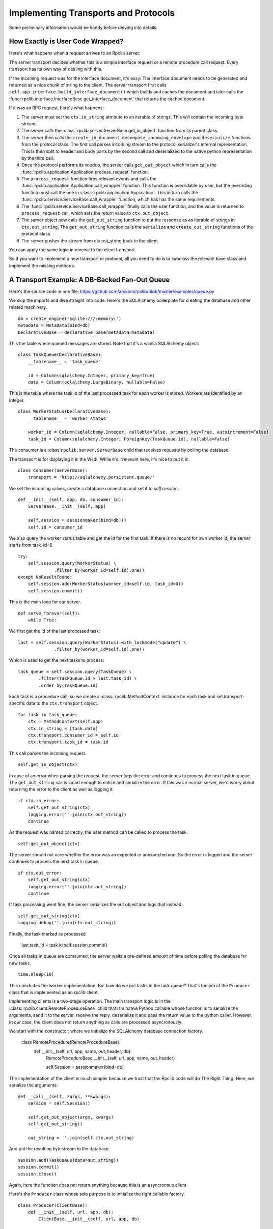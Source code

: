 .. _manual-t-and-p:

Implementing Transports and Protocols
=====================================

Some preliminary information would be handy before delving into details:

How Exactly is User Code Wrapped?
------------------------------

Here's what happens when a request arrives to an Rpclib server:

The server transport decides whether this is a simple interface request
or a remote procedure call request. Every transport has its own way of
dealing with this.

If the incoming request was for the interface document, it's easy: The interface
document needs to be generated and returned as a nice chunk of string to the client.
The server transport first calls ``self.app.interface.build_interface_document()``
which builds and caches the document and later calls the
:func:`rpclib.interface.InterfaceBase.get_interface_document` that returns the cached
document.

If it was an RPC request, here's what happens:

#. The server must set the ``ctx.in_string`` attribute to an iterable of strings.
   This will contain the incoming byte stream.
#. The server calls the :class:`rpclib.server.ServerBase.get_in_object` function
   from its parent class.
#. The server then calls the ``create_in_document``, ``decompose_incoming_envelope``
   and ``deserialize`` functions from the protocol class. The first call parses
   incoming stream to the protocol serializer's internal representation. This
   is then split to header and body parts by the second call and deserialized to the
   native python representation by the third call.
#. Once the protocol performs its voodoo, the server calls ``get_out_object`` 
   which in turn calls the :func:`rpclib.application.Application.process_request`
   function.
#. The ``process_request`` function fires relevant events and calls the
   :func:`rpclib.application.Application.call_wrapper` function.
   This function is overridable by user, but the overriding function must call
   the one in :class:`rpclib.application.Application`. This in
   turn calls the :func:`rpclib.service.ServiceBase.call_wrapper` function,
   which has has the same requirements.
#. The :func:`rpclib.service.ServiceBase.call_wrapper` finally calls the user
   function, and the value is returned to ``process_request`` call, which sets
   the return value to ``ctx.out_object``.
#. The server object now calls the ``get_out_string`` function to put the
   response as an iterable of strings in ``ctx.out_string``. The
   ``get_out_string`` function calls the ``serialize`` and ``create_out_string``
   functions of the protocol class.
#. The server pushes the stream from ctx.out_string back to the client.

You can apply the same logic in reverse to the client transport.

So if you want to implement a new transport or protocol, all you need to do is
to subclass the relevant base class and implement the missing methods.

A Transport Example: A DB-Backed Fan-Out Queue
-------------------------------------------

Here's the source code in one file: https://github.com/arskom/rpclib/blob/master/examples/queue.py

We skip the imports and dive straight into code. Here's the SQLAlchemy boilerplate for creating the database and other related machinery. ::

    db = create_engine('sqlite:///:memory:')
    metadata = MetaData(bind=db)
    DeclarativeBase = declarative_base(metadata=metadata)

This the table where queued messages are stored. Note that it's a vanilla SQLAlchemy object: ::

    class TaskQueue(DeclarativeBase):
        __tablename__ = 'task_queue'

        id = Column(sqlalchemy.Integer, primary_key=True)
        data = Column(sqlalchemy.LargeBinary, nullable=False)

This is the table where the task id of the last processed task for each worker is stored. Workers are identified by an integer. ::

    class WorkerStatus(DeclarativeBase):
        __tablename__ = 'worker_status'

        worker_id = Column(sqlalchemy.Integer, nullable=False, primary_key=True, autoincrement=False)
        task_id = Column(sqlalchemy.Integer, ForeignKey(TaskQueue.id), nullable=False)

The consumer is a :class:``rpclib.server.ServerBase`` child that receives requests by polling the database. 

The transport is for displaying it in the Wsdl. While it's irrelevant here, it's nice to put it in. ::

    class Consumer(ServerBase):
        transport = 'http://sqlalchemy.persistent.queue/'

We set the incoming values, create a database connection and set it to `self.session`. ::

        def __init__(self, app, db, consumer_id):
            ServerBase.__init__(self, app)

            self.session = sessionmaker(bind=db)()
            self.id = consumer_id

We also query the worker status table and get the id for the first task. If there is no record for own worker id, the server starts from task_id=0. ::

            try:
                self.session.query(WorkerStatus) \
                          .filter_by(worker_id=self.id).one()
            except NoResultFound:
                self.session.add(WorkerStatus(worker_id=self.id, task_id=0))
                self.session.commit()

This is the main loop for our server. ::

        def serve_forever(self):
            while True:

We first get the id of the last processed task: ::

                last = self.session.query(WorkerStatus).with_lockmode("update") \
                              .filter_by(worker_id=self.id).one()

Which is used to get the next tasks to process: ::

                task_queue = self.session.query(TaskQueue) \
                        .filter(TaskQueue.id > last.task_id) \
                        .order_by(TaskQueue.id)

Each task is a procedure call, so we create a :class:`rpclib.MethodContext` instance for each task and set transport-specific data to the ``ctx.transport`` object. ::

                for task in task_queue:
                    ctx = MethodContext(self.app)
                    ctx.in_string = [task.data]
                    ctx.transport.consumer_id = self.id
                    ctx.transport.task_id = task.id

This call parses the incoming request. ::

                    self.get_in_object(ctx)

In case of an error when parsing the request, the server logs the error and continues to process the next task in queue. The ``get_out_string`` call is smart enough to notice and serialize the error. If this was a normal server, we'd worry about returning the error to the client as well as logging it. ::

                    if ctx.in_error:
                        self.get_out_string(ctx)
                        logging.error(''.join(ctx.out_string))
                        continue

As the request was parsed correctly, the user method can be called to process the task. ::

                    self.get_out_object(ctx)

The server should not care whether the error was an expected or unexpected one. So the error is logged and the server  continues to process the next task in queue. ::

                    if ctx.out_error:
                        self.get_out_string(ctx)
                        logging.error(''.join(ctx.out_string))
                        continue

If task processing went fine, the server serializes the out object and logs that instead. ::

                    self.get_out_string(ctx)
                    logging.debug(''.join(ctx.out_string))

Finally, the task marked as processed.

                    last.task_id = task.id
                    self.session.commit()

Once all tasks in queue are comsumed, the server waits a pre-defined amount of time before polling the database for new tasks. ::

            time.sleep(10)

This concludes the worker implementation. But how do we put tasks in the task queue? That's the job of the ``Producer`` class that is implemented as an rpclib client.

Implementing clients is a two-stage operation. The main transport logic is in the :class:`rpclib.client.RemoteProcedureBase` child that is a native Python callable whose function is to serialize the arguments, send it to the server, receive the reply, deserialize it and pass the return value to the python caller. However, in our case, the client does not return anything as calls are processed asyncronously.

We start with the constructor, where we initialize the SQLAlchemy database connection factory.

    class RemoteProcedure(RemoteProcedureBase):
        def __init__(self, url, app, name, out_header, db):
            RemoteProcedureBase.__init__(self, url, app, name, out_header)

            self.Session = sessionmaker(bind=db)

The implementation of the client is much simpler because we trust that the Rpclib code will do The Right Thing. Here, we serialize the arguments: ::

        def __call__(self, *args, **kwargs):
            session = self.Session()

            self.get_out_object(args, kwargs)
            self.get_out_string()

            out_string = ''.join(self.ctx.out_string)

And put the resulting bytestream to the database: ::

            session.add(TaskQueue(data=out_string))
            session.commit()
            session.close()

Again, here the function does not return anything because this is an asyncronous client.

Here's the ``Producer`` class whose sole purpose is to initialize the right callable factory. ::

    class Producer(ClientBase):
        def __init__(self, url, app, db):
            ClientBase.__init__(self, url, app, db)

            self.service = Service(RemoteProcedure, url, app, db)

This is the worker service that will process the tasks. ::

    class AsyncService(ServiceBase):
        @rpc(Integer)
        def sleep(ctx, integer):
            print "Sleeping for %d seconds..." % (integer)
            time.sleep(integer)

And this event is here to do some logging. ::

    def _on_method_call(ctx):
        print "This is worker id %d, processing task id %d." % (
                                ctx.transport.consumer_id, ctx.transport.task_id)

    AsyncService.event_manager.add_listener('method_call', _on_method_call)

It's now time to deploy our service. We start by configuring the logger and creating the necessary sql tables: ::

    if __name__ == '__main__':
        logging.basicConfig(level=logging.DEBUG)
        logging.getLogger('sqlalchemy.engine.base.Engine').setLevel(logging.DEBUG)
        metadata.create_all()

We then initialize our application: ::

        application = Application([AsyncService], 'rpclib.async',
                interface=Wsdl11(), in_protocol=Soap11(), out_protocol=Soap11())

And queue some tasks: ::

        producer = Producer(db, application)
        for i in range(10):
            producer.service.sleep(i)

And finally start the one worker to consume the queued tasks: ::

        consumer = Consumer(application, db, 1)
        consumer.serve_forever()

That's about it! You can switch to another database engine that accepts multiple connections and insert tasks from another connection to see the consumer in action.

What's Next?
^^^^^^^^^^^^

Start hacking! Good luck, and be sure to pop out to the mailing list if you have
questions.


